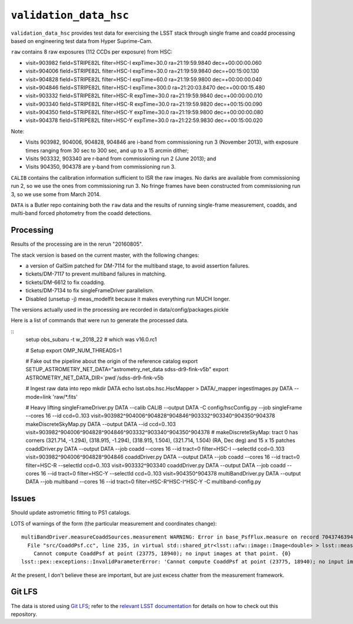 =======================
``validation_data_hsc``
=======================

``validation_data_hsc`` provides test data for exercising the LSST stack
through single frame and coadd processing based on engineering test data from
Hyper Suprime-Cam.

``raw`` contains 8 raw exposures (112 CCDs per exposure) from HSC:

* visit=903982 field=STRIPE82L filter=HSC-I expTime=30.0 ra=21:19:59.9840 dec=+00:00:00.060
* visit=904006 field=STRIPE82L filter=HSC-I expTime=30.0 ra=21:19:59.9840 dec=+00:15:00.130
* visit=904828 field=STRIPE82L filter=HSC-I expTime=60.0 ra=21:19:59.9800 dec=+00:00:00.040
* visit=904846 field=STRIPE82L filter=HSC-I expTime=300.0 ra=21:20:03.8470 dec=+00:00:15.480
* visit=903332 field=STRIPE82L filter=HSC-R expTime=30.0 ra=21:19:59.9840 dec=+00:00:00.010
* visit=903340 field=STRIPE82L filter=HSC-R expTime=30.0 ra=21:19:59.9820 dec=+00:15:00.090
* visit=904350 field=STRIPE82L filter=HSC-Y expTime=30.0 ra=21:19:59.9800 dec=+00:00:00.080
* visit=904378 field=STRIPE82L filter=HSC-Y expTime=30.0 ra=21:22:59.9830 dec=+00:15:00.020

Note:

* Visits 903982, 904006, 904828, 904846 are i-band from commissioning run 3 (November 2013),
  with exposure times ranging from 30 sec to 300 sec, and up to a 15 arcmin dither;
* Visits 903332, 903340 are r-band from commissioning run 2 (June 2013); and
* Visits 904350, 904378 are y-band from commissioning run 3.

``CALIB`` contains the calibration information sufficient to ISR the raw images.
No darks are available from commissioning run 2, so we use the ones from
commissioning run 3.  No fringe frames have been constructed from commissioning
run 3, so we use some from March 2014.

``DATA`` is a Butler repo containing both the ``raw`` data and the results of running
single-frame measurement, coadds, and multi-band forced photometry from the coadd detections.

Processing
==========

Results of the processing are in the rerun "20160805".

The stack version is based on the current master, with the following changes:

* a version of GalSim patched for DM-7114 for the multiband stage, to avoid assertion failures.
* tickets/DM-7117 to prevent multiband failures in matching.
* tickets/DM-6612 to fix coadding.
* tickets/DM-7134 to fix singleFrameDriver parallelism.
* Disabled (unsetup -j) meas_modelfit because it makes everything run MUCH longer.

The versions actually used in the processing are recorded in data/config/packages.pickle

Here is a list of commands that were run to generate the processed data.

::
    setup obs_subaru -t w_2018_22  # which was v16.0.rc1

    # Setup
    export OMP_NUM_THREADS=1

    # Fake out the pipeline about the origin of the reference catalog
    export SETUP_ASTROMETRY_NET_DATA="astrometry_net_data sdss-dr9-fink-v5b"
    export ASTROMETRY_NET_DATA_DIR=`pwd`/sdss-dr9-fink-v5b

    # Ingest raw data into repo
    mkdir DATA
    echo lsst.obs.hsc.HscMapper > DATA/_mapper
    ingestImages.py DATA --mode=link 'raw/*.fits'

    # Heavy lifting
    singleFrameDriver.py DATA --calib CALIB --output DATA -C config/hscConfig.py --job singleFrame --cores 16 --id ccd=0..103 visit=903982^904006^904828^904846^903332^903340^904350^904378
    makeDiscreteSkyMap.py DATA --output DATA --id ccd=0..103 visit=903982^904006^904828^904846^903332^903340^904350^904378
    # makeDiscreteSkyMap: tract 0 has corners (321.714, -1.294), (318.915, -1.294), (318.915, 1.504), (321.714, 1.504) (RA, Dec deg) and 15 x 15 patches
    coaddDriver.py DATA --output DATA --job coadd --cores 16 --id tract=0 filter=HSC-I --selectId ccd=0..103 visit=903982^904006^904828^904846
    coaddDriver.py DATA --output DATA --job coadd --cores 16 --id tract=0 filter=HSC-R --selectId ccd=0..103 visit=903332^903340
    coaddDriver.py DATA --output DATA --job coadd --cores 16 --id tract=0 filter=HSC-Y --selectId ccd=0..103 visit=904350^904378
    multiBandDriver.py DATA --output DATA --job multiband --cores 16 --id tract=0 filter=HSC-R^HSC-I^HSC-Y -C multiband-config.py


Issues
======

Should update astrometric fitting to PS1 catalogs.

LOTS of warnings of the form (the particular measurement and coordinates change):

::

  multiBandDriver.measureCoaddSources.measurement WARNING: Error in base_PsfFlux.measure on record 704374639441: 
    File "src/CoaddPsf.cc", line 235, in virtual std::shared_ptr<lsst::afw::image::Image<double> > lsst::meas::algorithms::CoaddPsf::doComputeKernelImage(const Point2D&, const lsst::afw::image::Color&) const
      Cannot compute CoaddPsf at point (23775, 18940); no input images at that point. {0}
  lsst::pex::exceptions::InvalidParameterError: 'Cannot compute CoaddPsf at point (23775, 18940); no input images at that point.'

At the present, I don't believe these are important, but are just excess chatter
from the measurement framework.


Git LFS
=======

The data is stored using `Git LFS`_; refer to the `relevant
LSST documentation`_ for details on how to check out this repository.

.. _Git LFS: https://git-lfs.github.com
.. _relevant LSST documentation: http://developer.lsst.io/en/latest/tools/git_lfs.html

